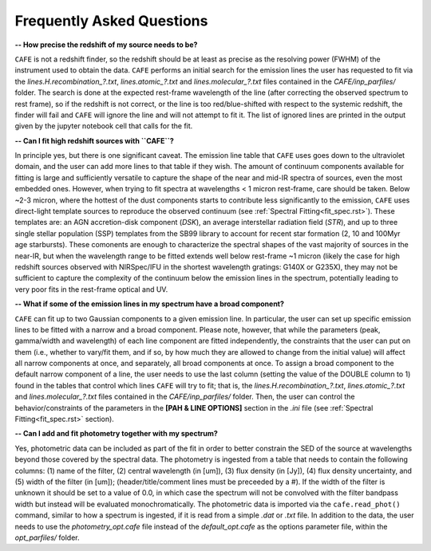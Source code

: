 ##########################
Frequently Asked Questions
##########################

**-- How precise the redshift of my source needs to be?**

``CAFE`` is not a redshift finder, so the redshift should be at least as precise as the resolving power (FWHM) of the instrument used to obtain the data. ``CAFE`` performs an initial search for the emission lines the user has requested to fit via the *lines.H.recombination_?.txt*, *lines.atomic_?.txt* and *lines.molecular_?.txt* files contained in the *CAFE/inp_parfiles/* folder. The search is done at the expected rest-frame wavelength of the line (after correcting the observed spectrum to rest frame), so if the redshift is not correct, or the line is too red/blue-shifted with respect to the systemic redshift, the finder will fail and ``CAFE`` will ignore the line and will not attempt to fit it. The list of ignored lines are printed in the output given by the jupyter notebook cell that calls for the fit.


**-- Can I fit high redshift sources with ``CAFE``?**

In principle yes, but there is one significant caveat. The emission line table that ``CAFE`` uses goes down to the ultraviolet domain, and the user can add more lines to that table if they wish. The amount of continuum components available for fitting is large and sufficiently versatile to capture the shape of the near and mid-IR spectra of sources, even the most embedded ones. However, when trying to fit spectra at wavelengths < 1 micron rest-frame, care should be taken. Below ~2-3 micron, where the hottest of the dust components starts to contribute less significantly to the emission, ``CAFE`` uses direct-light template sources to reproduce the observed continuum (see :ref:`Spectral Fitting<fit_spec.rst>`). These templates are: an AGN accretion-disk component (*DSK*), an average interstellar radiation field (*STR*), and up to three single stellar population (SSP) templates from the SB99 library to account for recent star formation (2, 10 and 100Myr age starbursts). These comonents are enough to characterize the spectral shapes of the vast majority of sources in the near-IR, but when the wavelength range to be fitted extends well below rest-frame ~1 micron (likely the case for high redshift sources observed with NIRSpec/IFU in the shortest wavelength gratings: G140X or G235X), they may not be sufficient to capture the complexity of the continuum below the emission lines in the spectrum, potentially leading to very poor fits in the rest-frame optical and UV.


**-- What if some of the emission lines in my spectrum have a broad component?**

``CAFE`` can fit up to two Gaussian components to a given emission line. In particular, the user can set up specific emission lines to be fitted with a narrow and a broad component. Please note, however, that while the parameters (peak, gamma/width and wavelength) of each line component are fitted independently, the constraints that the user can put on them (i.e., whether to vary/fit them, and if so, by how much they are allowed to change from the initial value) will affect all narrow components at once, and separately, all broad components at once. To assign a broad component to the default narrow component of a line, the user needs to use the last column (setting the value of the DOUBLE column to 1) found in the tables that control which lines ``CAFE`` will try to fit; that is, the *lines.H.recombination_?.txt*, *lines.atomic_?.txt* and *lines.molecular_?.txt* files contained in the *CAFE/inp_parfiles/* folder. Then, the user can control the behavior/constraints of the parameters in the **[PAH & LINE OPTIONS]** section in the *.ini* file (see :ref:`Spectral Fitting<fit_spec.rst>` section).


**-- Can I add and fit photometry together with my spectrum?**

Yes, photometric data can be included as part of the fit in order to better constrain the SED of the source at wavelengths beyond those covered by the spectral data. The photometry is ingested from a table that needs to contain the following columns: (1) name of the filter, (2) central wavelength (in [um]), (3) flux density (in [Jy]), (4) flux density uncertainty, and (5) width of the filter (in [um]); (header/title/comment lines must be preceeded by a #). If the width of the filter is unknown it should be set to a value of 0.0, in which case the spectrum will not be convolved with the filter bandpass width but instead will be evaluated monochromatically. The photometric data is imported via the ``cafe.read_phot()`` command, similar to how a spectrum is ingested, if it is read from a simple *.dat* or *.txt* file. In addition to the data, the user needs to use the *photometry_opt.cafe* file instead of the *default_opt.cafe* as the options parameter file, within the *opt_parfiles/* folder.
